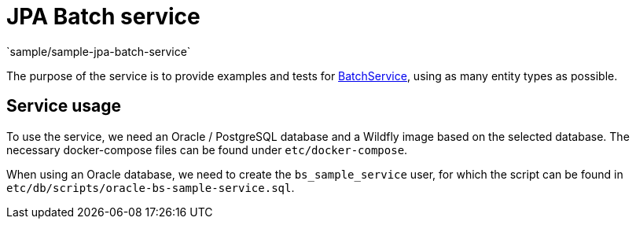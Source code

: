 = JPA Batch service
`sample/sample-jpa-batch-service`

The purpose of the service is to provide examples and tests for https://github.com/i-Cell-Mobilsoft-Open-Source/coffee/blob/master/coffee-jpa/src/main/java/hu/icellmobilsoft/coffee/jpa/sql/batch/BatchService.java[BatchService], using as many entity types as possible.

== Service usage

To use the service, we need an Oracle / PostgreSQL database and a Wildfly image based on the selected database.
The necessary docker-compose files can be found under `etc/docker-compose`.

When using an Oracle database, we need to create the `bs_sample_service` user, for which the script can be found in `etc/db/scripts/oracle-bs-sample-service.sql`.
